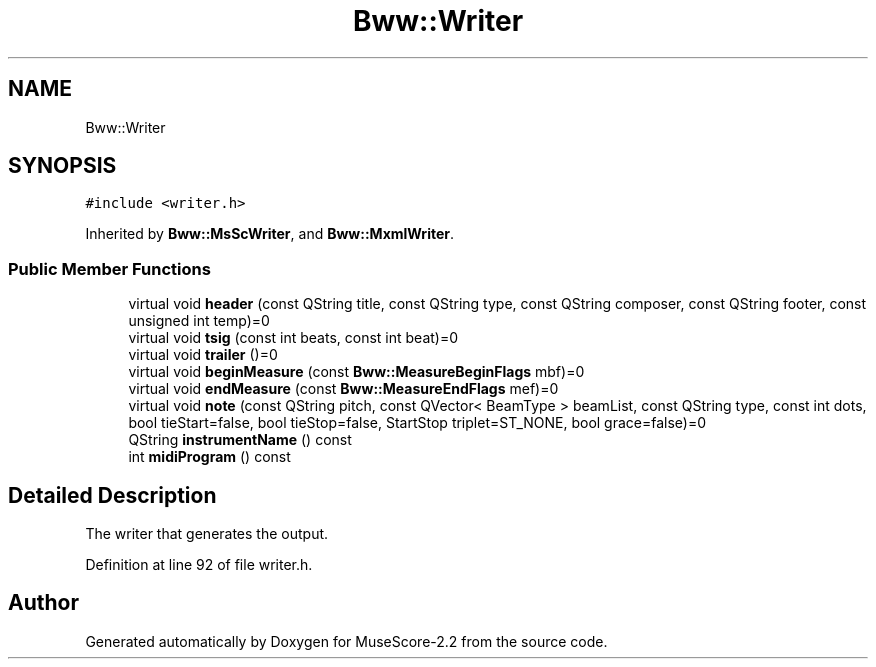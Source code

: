 .TH "Bww::Writer" 3 "Mon Jun 5 2017" "MuseScore-2.2" \" -*- nroff -*-
.ad l
.nh
.SH NAME
Bww::Writer
.SH SYNOPSIS
.br
.PP
.PP
\fC#include <writer\&.h>\fP
.PP
Inherited by \fBBww::MsScWriter\fP, and \fBBww::MxmlWriter\fP\&.
.SS "Public Member Functions"

.in +1c
.ti -1c
.RI "virtual void \fBheader\fP (const QString title, const QString type, const QString composer, const QString footer, const unsigned int temp)=0"
.br
.ti -1c
.RI "virtual void \fBtsig\fP (const int beats, const int beat)=0"
.br
.ti -1c
.RI "virtual void \fBtrailer\fP ()=0"
.br
.ti -1c
.RI "virtual void \fBbeginMeasure\fP (const \fBBww::MeasureBeginFlags\fP mbf)=0"
.br
.ti -1c
.RI "virtual void \fBendMeasure\fP (const \fBBww::MeasureEndFlags\fP mef)=0"
.br
.ti -1c
.RI "virtual void \fBnote\fP (const QString pitch, const QVector< BeamType > beamList, const QString type, const int dots, bool tieStart=false, bool tieStop=false, StartStop triplet=ST_NONE, bool grace=false)=0"
.br
.ti -1c
.RI "QString \fBinstrumentName\fP () const"
.br
.ti -1c
.RI "int \fBmidiProgram\fP () const"
.br
.in -1c
.SH "Detailed Description"
.PP 
The writer that generates the output\&. 
.PP
Definition at line 92 of file writer\&.h\&.

.SH "Author"
.PP 
Generated automatically by Doxygen for MuseScore-2\&.2 from the source code\&.
